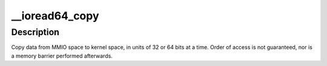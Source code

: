 .. -*- coding: utf-8; mode: rst -*-
.. src-file: arch/mips/lib/iomap_copy.c

.. _`__ioread64_copy`:

__ioread64_copy
===============

.. c:function:: void __ioread64_copy(void *to, const void __iomem *from, size_t count)

    copy data from MMIO space, in 64-bit units

    :param void \*to:
        destination (must be 64-bit aligned)

    :param const void __iomem \*from:
        source, in MMIO space (must be 64-bit aligned)

    :param size_t count:
        number of 64-bit quantities to copy

.. _`__ioread64_copy.description`:

Description
-----------

Copy data from MMIO space to kernel space, in units of 32 or 64 bits at a
time.  Order of access is not guaranteed, nor is a memory barrier
performed afterwards.

.. This file was automatic generated / don't edit.

